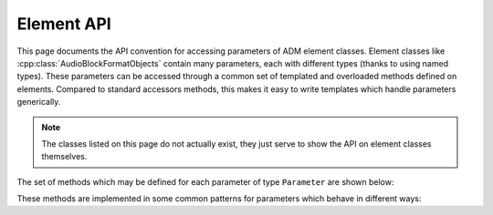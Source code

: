 .. element_api:

Element API
===========

This page documents the API convention for accessing parameters of ADM element
classes. Element classes like :cpp:class:`AudioBlockFormatObjects` contain many
parameters, each with different types (thanks to using named types). These
parameters can be accessed through a common set of templated and overloaded
methods defined on elements. Compared to standard accessors methods, this makes
it easy to write templates which handle parameters generically.

.. note::
   The classes listed on this page do not actually exist, they just serve to
   show the API on element classes themselves.

The set of methods which may be defined for each parameter of type
``Parameter`` are shown below:

.. cpp:class:: adm::Element

   .. cpp:function:: template<typename Parameter> Parameter get()

      Get the value of a parameter. If the parameter has no default value and has
      not been set then an error is raised.

   .. cpp:function:: void set(Parameter parameter)

      Set the value of a parameter.

   .. cpp:function:: template<typename Parameter> bool has<Parameter>()

      Returns true if the ADM parameter is set or has a default value, and
      therefore :cpp:func:`get` will not raise an error.

   .. cpp:function:: template<typename Parameter> void unset<Parameter>()

      Removes the ADM parameter if it is optional or resets it to the default
      value if there is one.

   .. cpp:function:: template<typename Parameter> bool isDefault<Parameter>()

      Returns true if the parameter has a default and has not been set; this is
      useful to see if the default value was specified explicitly in the ADM
      XML (in which case this would return false), and is used to control
      whether default values are written out in XML.

   .. cpp:function:: bool add(Parameter parameter)

      For parameters with multiple values, add a new value, ensuring uniqueness.
      Returns true if the parameter was added, or false if it already had a
      parameter with this value.

   .. cpp:function:: void remove(Parameter parameter)

      For parameters with multiple values, remove one.

These methods are implemented in some common patterns for parameters which
behave in different ways:

.. cpp:class:: template<typename T> adm::RequiredParameter

   Required parameters must be specified in the ADM XML.

   .. cpp:function:: template<> T get<T>()

      see :cpp:func:`Element::get`

   .. cpp:function:: void set(T)

      see :cpp:func:`Element::set`

   .. cpp:function:: template<> bool has<T>()

      always returns true

.. cpp:class:: template<typename T> adm::OptionalParameter

   Optional parameters may or may not be specified.

   .. cpp:function:: template<> T get<T>()

      see :cpp:func:`Element::get`

   .. cpp:function:: void set(T)

      see :cpp:func:`Element::set`

   .. cpp:function:: template<> bool has<T>()

      see :cpp:func:`Element::has`

   .. cpp:function:: template<> void unset<T>()

      see :cpp:func:`Element::unset`

   .. cpp:function:: template<> bool isDefault<T>()

      always returns false

.. cpp:class:: template<typename T> adm::DefaultParameter

   Default parameters may or may not be specified, but have a default defined
   in the ADM.

   .. cpp:function:: template<> T get<T>()

      see :cpp:func:`Element::get`

   .. cpp:function:: void set(T)

      see :cpp:func:`Element::set`

   .. cpp:function:: template<> bool has<T>()

      see :cpp:func:`Element::has`

   .. cpp:function:: template<> void unset<T>()

      see :cpp:func:`Element::unset`

   .. cpp:function:: template<> bool isDefault<T>()

      see :cpp:func:`Element::isDefault`

.. cpp:class:: template<typename VectorT> adm::VectorParameter

   Vector parameters have multiple values, and some defined concept of
   equality.

   ``get`` and ``set`` methods get and set a :cpp:class:`std::vector\<T>`
   holding the parameters, while ``add`` and ``remove`` add and remove
   individual values.

   .. cpp:type:: T = VectorT::value_type

   .. cpp:function:: template<> VectorT get<VectorT>()

      get a vector of parameters.

   .. cpp:function:: void set(VectorT)

      Set a vector of parameters.

   .. cpp:function:: template<> bool has<VectorT>()

      Have any parameters been set?

   .. cpp:function:: template<> void unset<VectorT>()

      Clear the list of parameters.

   .. cpp:function:: template<> bool isDefault<VectorT>()

      Always returns false.

   .. cpp:function:: bool add(T)

      Add a new value, ensuring uniqueness. Returns true if the parameter was
      added, or false if it already had a parameter with this value.

   .. cpp:function:: void remove(T)

      Remove a parameter from the list.

.. cpp:class:: template<typename ParameterT> adm::VariantParameter

   Variant parameters have a single value, but that value can be one of two or
   more types, stored in a `boost::variant`.

   This is used for types where there is no obvious conversion between the
   possible types. For types that just have multiple representations of the
   same data, a wrapper class is used instead.

   Access to the variant type follows one of the above schemes
   (:cpp:class:`adm::RequiredParameter`, :class:`adm::OptionalParameter` etc.).
   In addition, methods are provided for each ``T`` in the variant to access
   the individual types:

   .. cpp:function:: template<> T get<T>()

      Get T; if the parameter is not set, or is not of the specified type, an
      error is raised.

   .. cpp:function:: void set(T)

      Set the parameter.

   .. cpp:function:: template<> bool has<T>()

      Is the parameter set (or is it defaulted) and is it of the specified
      type?

   .. cpp:function:: template<> void unset<T>()

      Unset the parameter if it is set and of the specified type. If it's a
      different type this does nothing -- to unset any type, use the variant
      type instead.

   .. cpp:function:: template<> bool isDefault<T>()

      Returns true if the variant has the default value, and the default is of
      the correct type.
